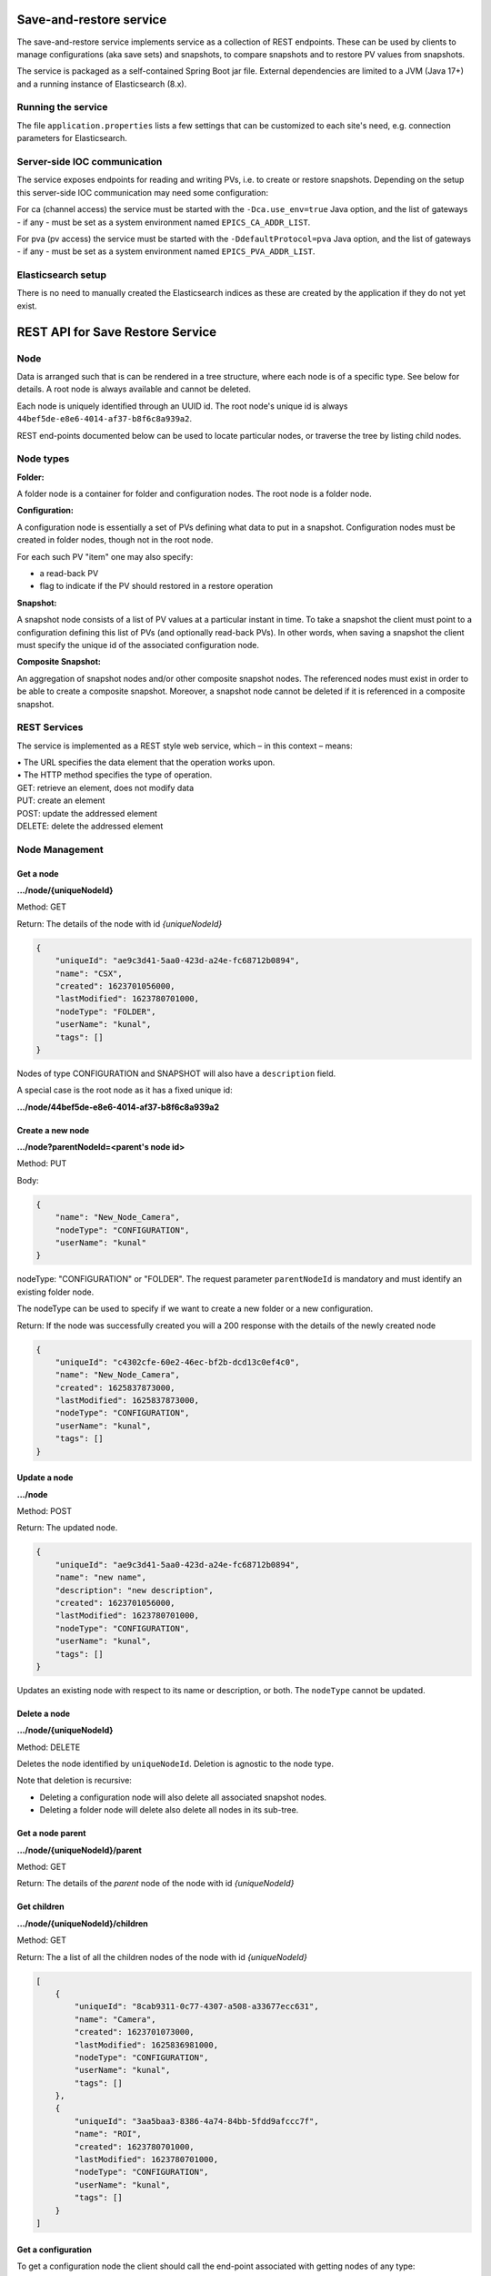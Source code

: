 Save-and-restore service
========================

The save-and-restore service implements service as a collection
of REST endpoints. These can be used by clients to manage configurations (aka save sets) and
snapshots, to compare snapshots and to restore PV values from snapshots.

The service is packaged as a self-contained Spring Boot jar file. External dependencies are limited to a JVM (Java 17+)
and a running instance of Elasticsearch (8.x).

Running the service
-------------------

The file ``application.properties`` lists a few settings that can be customized to each site's need, e.g.
connection parameters for Elasticsearch.

Server-side IOC communication
-----------------------------

The service exposes endpoints for reading and writing PVs, i.e. to create or restore snapshots. Depending on the
setup this server-side IOC communication may need some configuration:

For ca (channel access) the service must be started with the ``-Dca.use_env=true`` Java option, and the list of
gateways - if any - must be set as a system environment named ``EPICS_CA_ADDR_LIST``.

For pva (pv access) the service must be started with the ``-DdefaultProtocol=pva`` Java option, and the list of
gateways - if any - must be set as a system environment named ``EPICS_PVA_ADDR_LIST``.

Elasticsearch setup
-------------------

There is no need to manually created the Elasticsearch indices as these are created by the application if
they do not yet exist.

REST API for Save Restore Service
=================================

Node
----

Data is arranged such that is can be rendered in a tree structure, where each node is of a specific type. See below
for details. A root node is always available and cannot be deleted.

Each node is uniquely identified through an UUID id. The root node's unique id is always
``44bef5de-e8e6-4014-af37-b8f6c8a939a2``.

REST end-points documented below can be used to locate particular nodes, or traverse the tree by listing child
nodes.

Node types
----------

**Folder:**

A folder node is a container for folder and configuration nodes. The root node is a folder node.

**Configuration:**

A configuration node is essentially a set of PVs defining what data to put in a snapshot. Configuration nodes must be created
in folder nodes, though not in the root node.

For each such PV "item" one may also specify:

- a read-back PV
- flag to indicate if the PV should restored in a restore operation

**Snapshot:**

A snapshot node consists of a list of PV values at a particular instant in time. To take a snapshot the client must point to
a configuration defining this list of PVs (and optionally read-back PVs). In other words, when saving a snapshot
the client must specify the unique id of the associated configuration node.

**Composite Snapshot:**

An aggregation of snapshot nodes and/or other composite snapshot nodes. The referenced nodes must exist in order
to be able to create a composite snapshot. Moreover, a snapshot node cannot be deleted if it is referenced in
a composite snapshot.

REST Services
-------------

The service is implemented as a REST style web service, which – in this context – means:

| •  The URL specifies the data element that the operation works upon.
| •  The HTTP method specifies the type of operation.

| GET: retrieve an element, does not modify data
| PUT: create an element
| POST: update the addressed element
| DELETE: delete the addressed element


Node Management
---------------

Get a node
""""""""""

**.../node/{uniqueNodeId}**

Method: GET

Return:
The details of the node with id `{uniqueNodeId}`

.. code-block:: JSON

    {
        "uniqueId": "ae9c3d41-5aa0-423d-a24e-fc68712b0894",
        "name": "CSX",
        "created": 1623701056000,
        "lastModified": 1623780701000,
        "nodeType": "FOLDER",
        "userName": "kunal",
        "tags": []
    }

Nodes of type CONFIGURATION and SNAPSHOT will also have a ``description`` field.

A special case is the root node as it has a fixed unique id:

**.../node/44bef5de-e8e6-4014-af37-b8f6c8a939a2**

Create a new node
"""""""""""""""""

**.../node?parentNodeId=<parent's node id>**

Method: PUT

Body:

.. code-block:: JSON

    {
        "name": "New_Node_Camera",
        "nodeType": "CONFIGURATION",
        "userName": "kunal"
    }

nodeType: "CONFIGURATION" or "FOLDER". The request parameter ``parentNodeId`` is mandatory and must identify an
existing folder node.

The nodeType can be used to specify if we want to create a new folder or a new configuration.

Return:
If the node was successfully created you will a 200 response with the details of the newly created node

.. code-block:: JSON

    {
        "uniqueId": "c4302cfe-60e2-46ec-bf2b-dcd13c0ef4c0",
        "name": "New_Node_Camera",
        "created": 1625837873000,
        "lastModified": 1625837873000,
        "nodeType": "CONFIGURATION",
        "userName": "kunal",
        "tags": []
    }

Update a node
"""""""""""""

**.../node**

Method: POST

Return:
The updated node.

.. code-block:: JSON

    {
        "uniqueId": "ae9c3d41-5aa0-423d-a24e-fc68712b0894",
        "name": "new name",
        "description": "new description",
        "created": 1623701056000,
        "lastModified": 1623780701000,
        "nodeType": "CONFIGURATION",
        "userName": "kunal",
        "tags": []
    }

Updates an existing node with respect to its name or description, or both. The ``nodeType`` cannot be
updated.

Delete a node
"""""""""""""

**.../node/{uniqueNodeId}**

Method: DELETE

Deletes the node identified by ``uniqueNodeId``. Deletion is agnostic to the node type.

Note that deletion is recursive:

- Deleting a configuration node will also delete all associated snapshot nodes.
- Deleting a folder node will delete also delete all nodes in its sub-tree.

Get a node parent
"""""""""""""""""

**.../node/{uniqueNodeId}/parent**

Method: GET

Return:
The details of the *parent* node of the node with id `{uniqueNodeId}`

Get children
""""""""""""

**.../node/{uniqueNodeId}/children**

Method: GET

Return:
The a list of all the children nodes of the node with id `{uniqueNodeId}`

.. code-block:: JSON

    [
        {
            "uniqueId": "8cab9311-0c77-4307-a508-a33677ecc631",
            "name": "Camera",
            "created": 1623701073000,
            "lastModified": 1625836981000,
            "nodeType": "CONFIGURATION",
            "userName": "kunal",
            "tags": []
        },
        {
            "uniqueId": "3aa5baa3-8386-4a74-84bb-5fdd9afccc7f",
            "name": "ROI",
            "created": 1623780701000,
            "lastModified": 1623780701000,
            "nodeType": "CONFIGURATION",
            "userName": "kunal",
            "tags": []
        }
    ]

Get a configuration
"""""""""""""""""""

To get a configuration node the client should call the end-point associated with getting nodes of any type:

**.../node/{uniqueNodeId}**

where ``uniqueNodeId`` identifies the configuration node.

The actual configuration data associated with a configuration node is maintained in a separate Elasticsearch index and
is accessible through:

**.../config/{uniqueNodeId}**

where ``uniqueNodeId`` identifies the configuration node.

Method: GET

Return: object describing the configuration data, essentially a list of PVs.

.. code-block:: JSON

    {
        "uniqueId": "89886b32-bb2e-4336-8eea-375c0a955cad",
        "pvList": {
            [
                {
                    "pvName": "13SIM1:{SimDetector-Cam:1}cam1:BinX"
                },
                {
                    "pvName": "13SIM1:{SimDetector-Cam:1}cam1:BinY"
                },
                {
                    "pvName": "13SIM1:{SimDetector-Cam:2}cam2:BinX",
                    "readbackPvName": null,
                    "readOnly": false
                },
                {
                    "pvName": "13SIM1:{SimDetector-Cam:2}cam2:BinY",
                    "readbackPvName": null,
                    "readOnly": false
                }
            ]
        }
    }

Here the ``uniqueId`` field matches the ``unqiueId`` field of the configuration node.

Create a configuration
""""""""""""""""""""""

**.../config?parentNodeId=<parent's node id>**

Method: PUT

Return: an object representing the saved configuration. This object is of the same type as
the body sent in the request, with additional data set by the service, e.g. the unique id of the
created configuration node.

Body:

.. code-block:: JSON

    {
        "configurationNode": {
             "name": "New_Configuration",
             "nodeType": "CONFIGURATION",
             "userName": "kunal"
        },
        "configurationData": {
            "pvList": {
                [
                    {
                        "pvName": "13SIM1:{SimDetector-Cam:1}cam1:BinX"
                    },
                    {
                        "pvName": "13SIM1:{SimDetector-Cam:1}cam1:BinY"
                    },
                    {
                        "pvName": "13SIM1:{SimDetector-Cam:2}cam2:BinX",
                        "readbackPvName": null,
                        "readOnly": false
                    },
                    {
                        "pvName": "13SIM1:{SimDetector-Cam:2}cam2:BinY",
                        "readbackPvName": null,
                        "readOnly": false
                    }
                ]
            }
        }
    }

The request parameter ``parentNodeId`` is mandatory and must identify an existing folder node. The client
needs to specify a name for the new configuration node, as well as a user identity.

Update a configuration
""""""""""""""""""""""

**.../config/{uniqueNodeId}**

Method: POST

This endpoint works in the same manner as the for the PUT method, i.e. the body and return value are the
same. However, in this case the ``uniqueNodeId`` must identify an existing configuration node.

The body can specify a new name or description, or both. On top of that the list of PVs can be updated. It should
be noted though that the specified list will replace the existing one, i.e. all PVs that must remain in the updated
configuration data must be listed in the body. Any PVs in the existing configuration data missing from the
body will be removed.


Snapshot Endpoints
------------------

Get a snapshot
""""""""""""""

To get a snapshot node the client should call the end-point associated with getting nodes of any type:

**.../node/{uniqueNodeId}**

where ``uniqueNodeId`` identifies the snapshot node.

The actual snapshot data associated with a snapshot node is maintained in a separate Elasticsearch index and
is accessible through:

**.../snapshot/{uniqueNodeId}**

where ``uniqueNodeId`` identifies the snapshot node.

Method: GET

Return: object describing the snapshot data, essentially a list of PVs and the persisted values.

.. code-block:: JSON

    {
        "uniqueId":"54920ffe-8932-46e6-b420-5b7b20d2cea1",
        "snapshotItems":[
            {
                "configPv": {
                    "pvName":"COUNTER10",
                    "readOnly":false
                },
                "value":{
                    "type":{
                        "name":"VDouble",
                        "version":1
                    },
                    "value":11941.0,
                    "alarm":{
                        "severity":"NONE",
                        "status":"NONE",
                        "name":"NO_ALARM"
                    },
                    "time":{
                        "unixSec":1664550284,
                        "nanoSec":870687555
                    },
                    "display":{
                        "lowDisplay":0.0,
                        "highDisplay":0.0,
                        "units":""
                    }
                }
            },
            {
                "configPv":{
                    "pvName":"TEMP10",
                    "readOnly":false
                },
                "value":{
                    "type":{
                        "name":"VDouble",
                        "version":1
                    },
                    "value":-4.205873713538651,
                    "alarm":{
                        "severity":"MINOR",
                        "status":"NONE",
                        "name":"LOW_ALARM"
                    },
                    "time":{
                        "unixSec":1664550284,
                        "nanoSec":870768480
                    },
                    "display":{
                        "lowAlarm":-5.0,
                        "highAlarm":30.0,
                        "lowDisplay":-60.0,
                        "highDisplay":60.0,
                        "lowWarning":0.0,
                        "highWarning":10.0,
                        "units":"°"
                    }
                }
            }
        ]
    }

To be noted: the ``value`` field is a serialized version of the underlying EPICS PV objects. The contents of
this field will hence depend on the EPICS record type and its properties.

Save a snapshot
"""""""""""""""

**.../snapshot?parentNodeId=<parent's node id>**

Method: PUT

Return: an object representing the saved snapshot. This object is of the same type as
the body sent in the request, with additional data set by the service, e.g. the unique id of the
created snapshot node.

Body:

.. code-block:: JSON

    {
        "snapshotNode": {
             "name": "New_Snapshot",
             "nodeType": "SNAPSHOT",
             "userName": "kunal"
        },
        "snapshotData": {
            "snapshotItems":[
                {
                    "configPv": {
                        "pvName":"COUNTER10",
                        "readOnly":false
                    },
                    "value":{
                        "type":{
                            "name":"VDouble",
                            "version":1
                        },
                        "value":11941.0,
                        "alarm":{
                            "severity":"NONE",
                            "status":"NONE",
                            "name":"NO_ALARM"
                        },
                        "time":{
                            "unixSec":1664550284,
                            "nanoSec":870687555
                        },
                        "display":{
                            "lowDisplay":0.0,
                            "highDisplay":0.0,
                            "units":""
                        }
                    }
                },
                {
                    "configPv":{
                        "pvName":"TEMP10",
                        "readOnly":false
                    },
                    "value":{
                        "type":{
                            "name":"VDouble",
                            "version":1
                        },
                        "value":-4.205873713538651,
                        "alarm":{
                            "severity":"MINOR",
                            "status":"NONE",
                            "name":"LOW_ALARM"
                        },
                        "time":{
                            "unixSec":1664550284,
                            "nanoSec":870768480
                        },
                        "display":{
                            "lowAlarm":-5.0,
                            "highAlarm":30.0,
                            "lowDisplay":-60.0,
                            "highDisplay":60.0,
                            "lowWarning":0.0,
                            "highWarning":10.0,
                            "units":"°"
                        }
                    }
                }
            ]
        }
    }

The request parameter ``parentNodeId`` is mandatory and must identify an existing configuration node. This
configuration node must be the configuration node associated with the snapshot, i.e. must specify the list
of PVs contained in the snapshot. The client needs to specify a name for the new snapshot node, as well as
a user identity.

Composite Snapshot Endpoints
----------------------------

Get a composite snapshot
""""""""""""""""""""""""

To get a composite snapshot node the client should call the end-point associated with getting nodes of any type:

**.../node/{uniqueNodeId}**

where ``uniqueNodeId`` identifies the composite snapshot node.

The actual composite snapshot data associated with a composite snapshot node is maintained in a separate Elasticsearch index and
is accessible through:

**.../composite-snapshot/{uniqueNodeId}**

where ``uniqueNodeId`` identifies the composite snapshot node.

Method: GET

Return: object describing the composite snapshot data, essentially a list of referenced snapshot and composite
snapshot nodes.

.. code-block:: JSON

    {
      "uniqueId": "e80fba66-c7f0-453e-8cb6-12b22fa8c957",
      "referencedSnapshotNodes": [
        "b0cee6ff-76a2-46e6-b0ef-d8b78bff26f6",
        "b6b5a03e-252e-4e6b-a9ac-9d50c23f3f0b"
      ]
    }

Create a composite snapshot
"""""""""""""""""""""""""""

**.../composite-snapshot?parentNodeId=<parent's node id>**

Method: PUT

Return: an object representing the composite snapshot. This object is of the same type as
the body sent in the request, with additional data set by the service, e.g. the unique id of the
created composite snapshot node.

Body:

.. code-block:: JSON

    {
        "compositeSnapshotNode": {
             "name": "New_Composite_Snapshot",
             "nodeType": "COMPOSITE_SNAPSHOT",
             "userName": "johndoe"
        },
        "referencedSnapshotNodes": {
            [
                "b0cee6ff-76a2-46e6-b0ef-d8b78bff26f6",
                "b6b5a03e-252e-4e6b-a9ac-9d50c23f3f0b"
            ]
        }
    }

Update a composite snapshot
"""""""""""""""""""""""""""

**.../composite-snapshot/{uniqueNodeId}**

Method: POST

This endpoint works in the same manner as the for the PUT method, i.e. the body and return value are the
same. However, in this case the ``uniqueNodeId`` must identify an existing composite snapshot node.

The body can specify a new name or description, or both. On top of that the list of referenced snapshots can be updated. It should
be noted though that the specified list will replace the existing one, i.e. all referenced snapshots that must remain in the updated
composite snapshot data must be listed in the body. Any snapshots in the existing configuration data missing from the
body will be removed.

Get restorable items of a composite snapshot
""""""""""""""""""""""""""""""""""""""""""""

***.../composite-snapshot/{uniqueId}/items**

Method: GET

Return: a list of all snapshot items as persisted in the snapshots referenced by a composite snapshot.

Body:

.. code-block:: JSON

    [
      {
        "configPv": {
          "pvName": "RFQ-010:RFS-EVR-101:OpMode",
          "readbackPvName": null,
          "readOnly": false
        },
        "value": {
          "type": {
            "name": "VEnum",
            "version": 1
          },
          "value": 0,
          "alarm": {
            "severity": "NONE",
            "status": "NONE",
            "name": "NONE"
          },
          "time": {
            "unixSec": 1638905851,
            "nanoSec": 445854166
          },
          "enum": {
            "labels": [
              "Global"
            ]
          }
        }
      },
      {
        "configPv": {
          "pvName": "RFQ-010:RFS-EVR-101:RFSyncDly-SP",
          "readbackPvName": null,
          "readOnly": false
        },
        "value": {
          "type": {
            "name": "VDouble",
            "version": 1
          },
          "value": 200.0,
          "alarm": {
            "severity": "NONE",
            "status": "NONE",
            "name": "NONE"
          },
          "time": {
            "unixSec": 1638475923,
            "nanoSec": 703595298
          },
          "display": {
            "units": ""
          }
        }
      },
      {
        "configPv": {
          "pvName": "RFQ-010:RFS-EVR-101:RFSyncWdt-SP",
          "readbackPvName": null,
          "readOnly": false
        },
        "value": {
          "type": {
            "name": "VDouble",
            "version": 1
          },
          "value": 100.0,
          "alarm": {
            "severity": "NONE",
            "status": "NONE",
            "name": "NONE"
          },
          "time": {
            "unixSec": 1639063122,
            "nanoSec": 320431469
          },
          "display": {
            "units": ""
          }
        }
      },
      {
        "configPv": {
          "pvName": "RFQ-010:RFS-EVR-101:SCDly",
          "readbackPvName": null,
          "readOnly": false
        },
        "value": {
          "type": {
            "name": "VDouble",
            "version": 1
          },
          "value": 493.2,
          "alarm": {
            "severity": "NONE",
            "status": "NONE",
            "name": "NONE"
          },
          "time": {
            "unixSec": 1639209326,
            "nanoSec": 372407313
          },
          "display": {
            "units": ""
          }
        }
      }
    ]

Server Restore Endpoints
----------------------------

Restore from snapshot items
"""""""""""""""""""""""""""

**.../restore/items**

Method: POST

This endpoint allows you to send a list of ``SnapshotItem`` and the save-and-restore server
will set the values of the PVs in your system to the values supplied. 
This allows restoring from clients which do not support EPICS access, for example web clients.

Body:

.. code-block:: JSON

    [
        {
            "configPv": {
                "pvName":"COUNTER10",
                "readOnly":false
            },
            "value":{
                "type":{
                    "name":"VDouble",
                    "version":1
                },
                "value":11941.0,
                "alarm":{
                    "severity":"NONE",
                    "status":"NONE",
                    "name":"NO_ALARM"
                },
                "time":{
                    "unixSec":1664550284,
                    "nanoSec":870687555
                },
                "display":{
                    "lowDisplay":0.0,
                    "highDisplay":0.0,
                    "units":""
                }
            }
        }
    ]

Return: A list of the snapshot items restored, and optionally the error message. 
If there was no error in PV restoration then the error message is null.

.. code-block:: JSON

    [
        {
        "snapshotItem": {
                "configPv": {
                    "pvName":"COUNTER10",
                    "readOnly":false
                },
                "value":{
                    "type":{
                        "name":"VDouble",
                        "version":1
                    },
                    "value":11941.0,
                    "alarm":{
                        "severity":"NONE",
                        "status":"NONE",
                        "name":"NO_ALARM"
                    },
                    "time":{
                        "unixSec":1664550284,
                        "nanoSec":870687555
                    },
                    "display":{
                        "lowDisplay":0.0,
                        "highDisplay":0.0,
                        "units":""
                    }
                }
            },
        "errorMsg": null
        }
    ]

Restore from snapshot node
"""""""""""""""""""""""""""

**.../restore/node?parentNodeId=<snapshot node id>**

Method: POST

This is the same as the endpoint to restore from snapshot items, however it uses snapshot items
from an existing node rather than providing them explicitly. It returns the same result.

Authentication and Authorization
================================

All non-GET endpoints are subject to authentication, i.e. clients must send a basic authentication header. The
service can be configured to delegate authentication to Active Directory or remote or local LDAP. For demo and test
purposes hard coded credentials are found in the ``WebSecurityConfig`` class. See the file ``application.properties``
for information on how to select authentication method.

Two roles are defined, "sar-user" and "sar-admin". The actual name of these roles can be customizable in ``application.properties``,
and must match role/group names in LDAP or Active Directory.

Authorization uses a role-based approach like so:

* Unauthenticated users may read data, i.e. access GET endpoints.
* Save-and-restore role "sar-user":
    * Create and update configurations
    * Create and update snapshots
    * Create and update composite snapshots
    * Create and update filters
    * Create and update tags, except GOLDEN tag
    * Update and delete objects if user name matches object's user id and:
        * Object is a snapshot node and not referenced in a composite snapshot node
        * Object is a composite snapshot node
        * Object is configuration or folder node with no child nodes
        * Object is a filter
        * Object is a tag
* Save-and-restore role "sar-admin": no restrictions


Enabled authentication, disabled authorization
----------------------------------------------

The application property ``authorization.permitall`` (default ``true``) can be used to bypass all authorization. In
this case authentication is still required for protected endpoints, but user need not be associated with
a save-and-restore role/group.

Migration
=========

From commit ``48e17a380b660d59b79cec4d2bd908c0d78eeeae`` of the service code base the persistence
layer is moved from RDB engine to Elasticsearch. Sites using save-and-restore with an RDB engine may migrate
data using the below procedure.

Terminology: "source host" is the host running the legacy service instance using a RDB engine,
while "target host" is the host that will be running the updated service.

Make sure the source host is running the legacy save-and-restore service.

Make sure the target host is running the Elasticsearch service, but **not** the save-and-restore service.

On the target host, launch the save-and-restore service using the ``-migrate`` program argument:
``java -jar /path/to/service-save-and-restore-<version>.jar -migrate http://<source host>:8080``

Here it is assumed that the legacy save-and-restore service has been published on the (default) port 8080.

If Elasticsearch is not running on localhost:9200, then add Java VM arguments like so:

``-Delasticsearch.network.host=<hostname>``

``-Delasticsearch.http.port=<port>``


